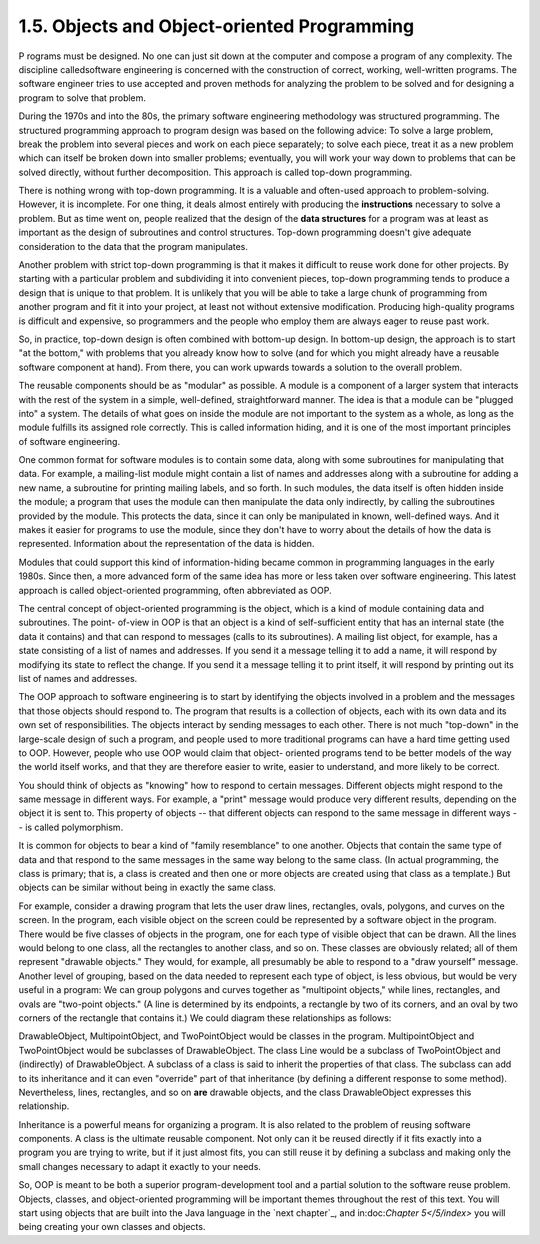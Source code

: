 
1.5. Objects and Object-oriented Programming
--------------------------------------------



P rograms must be designed. No one can just sit down at the computer
and compose a program of any complexity. The discipline calledsoftware
engineering is concerned with the construction of correct, working,
well-written programs. The software engineer tries to use accepted and
proven methods for analyzing the problem to be solved and for
designing a program to solve that problem.

During the 1970s and into the 80s, the primary software engineering
methodology was structured programming. The structured programming
approach to program design was based on the following advice: To solve
a large problem, break the problem into several pieces and work on
each piece separately; to solve each piece, treat it as a new problem
which can itself be broken down into smaller problems; eventually, you
will work your way down to problems that can be solved directly,
without further decomposition. This approach is called top-down
programming.

There is nothing wrong with top-down programming. It is a valuable and
often-used approach to problem-solving. However, it is incomplete. For
one thing, it deals almost entirely with producing the
**instructions** necessary to solve a problem. But as time went on,
people realized that the design of the **data structures** for a
program was at least as important as the design of subroutines and
control structures. Top-down programming doesn't give adequate
consideration to the data that the program manipulates.

Another problem with strict top-down programming is that it makes it
difficult to reuse work done for other projects. By starting with a
particular problem and subdividing it into convenient pieces, top-down
programming tends to produce a design that is unique to that problem.
It is unlikely that you will be able to take a large chunk of
programming from another program and fit it into your project, at
least not without extensive modification. Producing high-quality
programs is difficult and expensive, so programmers and the people who
employ them are always eager to reuse past work.




So, in practice, top-down design is often combined with bottom-up
design. In bottom-up design, the approach is to start "at the bottom,"
with problems that you already know how to solve (and for which you
might already have a reusable software component at hand). From there,
you can work upwards towards a solution to the overall problem.

The reusable components should be as "modular" as possible. A module
is a component of a larger system that interacts with the rest of the
system in a simple, well-defined, straightforward manner. The idea is
that a module can be "plugged into" a system. The details of what goes
on inside the module are not important to the system as a whole, as
long as the module fulfills its assigned role correctly. This is
called information hiding, and it is one of the most important
principles of software engineering.

One common format for software modules is to contain some data, along
with some subroutines for manipulating that data. For example, a
mailing-list module might contain a list of names and addresses along
with a subroutine for adding a new name, a subroutine for printing
mailing labels, and so forth. In such modules, the data itself is
often hidden inside the module; a program that uses the module can
then manipulate the data only indirectly, by calling the subroutines
provided by the module. This protects the data, since it can only be
manipulated in known, well-defined ways. And it makes it easier for
programs to use the module, since they don't have to worry about the
details of how the data is represented. Information about the
representation of the data is hidden.

Modules that could support this kind of information-hiding became
common in programming languages in the early 1980s. Since then, a more
advanced form of the same idea has more or less taken over software
engineering. This latest approach is called object-oriented
programming, often abbreviated as OOP.

The central concept of object-oriented programming is the object,
which is a kind of module containing data and subroutines. The point-
of-view in OOP is that an object is a kind of self-sufficient entity
that has an internal state (the data it contains) and that can respond
to messages (calls to its subroutines). A mailing list object, for
example, has a state consisting of a list of names and addresses. If
you send it a message telling it to add a name, it will respond by
modifying its state to reflect the change. If you send it a message
telling it to print itself, it will respond by printing out its list
of names and addresses.

The OOP approach to software engineering is to start by identifying
the objects involved in a problem and the messages that those objects
should respond to. The program that results is a collection of
objects, each with its own data and its own set of responsibilities.
The objects interact by sending messages to each other. There is not
much "top-down" in the large-scale design of such a program, and
people used to more traditional programs can have a hard time getting
used to OOP. However, people who use OOP would claim that object-
oriented programs tend to be better models of the way the world itself
works, and that they are therefore easier to write, easier to
understand, and more likely to be correct.




You should think of objects as "knowing" how to respond to certain
messages. Different objects might respond to the same message in
different ways. For example, a "print" message would produce very
different results, depending on the object it is sent to. This
property of objects -- that different objects can respond to the same
message in different ways -- is called polymorphism.

It is common for objects to bear a kind of "family resemblance" to one
another. Objects that contain the same type of data and that respond
to the same messages in the same way belong to the same class. (In
actual programming, the class is primary; that is, a class is created
and then one or more objects are created using that class as a
template.) But objects can be similar without being in exactly the
same class.

For example, consider a drawing program that lets the user draw lines,
rectangles, ovals, polygons, and curves on the screen. In the program,
each visible object on the screen could be represented by a software
object in the program. There would be five classes of objects in the
program, one for each type of visible object that can be drawn. All
the lines would belong to one class, all the rectangles to another
class, and so on. These classes are obviously related; all of them
represent "drawable objects." They would, for example, all presumably
be able to respond to a "draw yourself" message. Another level of
grouping, based on the data needed to represent each type of object,
is less obvious, but would be very useful in a program: We can group
polygons and curves together as "multipoint objects," while lines,
rectangles, and ovals are "two-point objects." (A line is determined
by its endpoints, a rectangle by two of its corners, and an oval by
two corners of the rectangle that contains it.) We could diagram these
relationships as follows:



DrawableObject, MultipointObject, and TwoPointObject would be classes
in the program. MultipointObject and TwoPointObject would be
subclasses of DrawableObject. The class Line would be a subclass of
TwoPointObject and (indirectly) of DrawableObject. A subclass of a
class is said to inherit the properties of that class. The subclass
can add to its inheritance and it can even "override" part of that
inheritance (by defining a different response to some method).
Nevertheless, lines, rectangles, and so on **are** drawable objects,
and the class DrawableObject expresses this relationship.

Inheritance is a powerful means for organizing a program. It is also
related to the problem of reusing software components. A class is the
ultimate reusable component. Not only can it be reused directly if it
fits exactly into a program you are trying to write, but if it just
almost fits, you can still reuse it by defining a subclass and making
only the small changes necessary to adapt it exactly to your needs.

So, OOP is meant to be both a superior program-development tool and a
partial solution to the software reuse problem. Objects, classes, and
object-oriented programming will be important themes throughout the
rest of this text. You will start using objects that are built into
the Java language in the `next chapter`_, and in:doc:`Chapter 5</5/index>` you will
being creating your own classes and objects.



